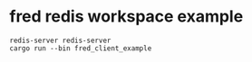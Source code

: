 * fred redis workspace example
:PROPERTIES:
:CUSTOM_ID: fred-redis-workspace-example
:END:
#+begin_src shell
redis-server redis-server
cargo run --bin fred_client_example
#+end_src
